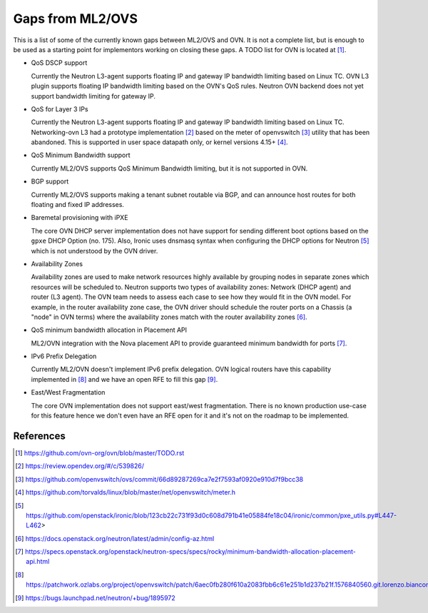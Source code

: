 .. _ovn_gaps:

Gaps from ML2/OVS
=================

This is a list of some of the currently known gaps between ML2/OVS and OVN.
It is not a complete list, but is enough to be used as a starting point for
implementors working on closing these gaps. A TODO list for OVN is located
at [1]_.

* QoS DSCP support

  Currently the Neutron L3-agent supports floating IP and gateway IP bandwidth
  limiting based on Linux TC. OVN L3 plugin supports floating IP bandwidth
  limiting based on the OVN's QoS rules.
  Neutron OVN backend does not yet support bandwidth limiting for gateway IP.

* QoS for Layer 3 IPs

  Currently the Neutron L3-agent supports floating IP and gateway IP bandwidth
  limiting based on Linux TC. Networking-ovn L3 had a prototype
  implementation [2]_ based on the meter of openvswitch [3]_ utility that
  has been abandoned. This is supported in user space datapath only, or
  kernel versions 4.15+ [4]_.

* QoS Minimum Bandwidth support

  Currently ML2/OVS supports QoS Minimum Bandwidth limiting, but it is
  not supported in OVN.

* BGP support

  Currently ML2/OVS supports making a tenant subnet routable via BGP, and
  can announce host routes for both floating and fixed IP addresses.

* Baremetal provisioning with iPXE

  The core OVN DHCP server implementation does not have support for
  sending different boot options based on the ``gpxe`` DHCP Option
  (no. 175). Also, Ironic uses dnsmasq syntax when configuring the DHCP
  options for Neutron [5]_ which is not understood by the OVN driver.

* Availability Zones

  Availability zones are used to make network resources highly available
  by grouping nodes in separate zones which resources will be scheduled
  to. Neutron supports two types of availability zones: Network (DHCP
  agent) and router (L3 agent). The OVN team needs to assess each case
  to see how they would fit in the OVN model. For example, in the router
  availability zone case, the OVN driver should schedule the router
  ports on a Chassis (a "node" in OVN terms) where the availability
  zones match with the router availability zones [6]_.

* QoS minimum bandwidth allocation in Placement API

  ML2/OVN integration with the Nova placement API to provide guaranteed
  minimum bandwidth for ports [7]_.

* IPv6 Prefix Delegation

  Currently ML2/OVN doesn't implement IPv6 prefix delegation. OVN logical
  routers have this capability implemented in [8]_ and we have an open RFE to
  fill this gap [9]_.

* East/West Fragmentation

  The core OVN implementation does not support east/west fragmentation. There is
  no known production use-case for this feature hence we don't even have an RFE
  open for it and it's not on the roadmap to be implemented.


References
----------

.. [1] https://github.com/ovn-org/ovn/blob/master/TODO.rst
.. [2] https://review.opendev.org/#/c/539826/
.. [3] https://github.com/openvswitch/ovs/commit/66d89287269ca7e2f7593af0920e910d7f9bcc38
.. [4] https://github.com/torvalds/linux/blob/master/net/openvswitch/meter.h
.. [5] https://github.com/openstack/ironic/blob/123cb22c731f93d0c608d791b41e05884fe18c04/ironic/common/pxe_utils.py#L447-L462>
.. [6] https://docs.openstack.org/neutron/latest/admin/config-az.html
.. [7] https://specs.openstack.org/openstack/neutron-specs/specs/rocky/minimum-bandwidth-allocation-placement-api.html
.. [8] https://patchwork.ozlabs.org/project/openvswitch/patch/6aec0fb280f610a2083fbb6c61e251b1d237b21f.1576840560.git.lorenzo.bianconi@redhat.com/
.. [9] https://bugs.launchpad.net/neutron/+bug/1895972
